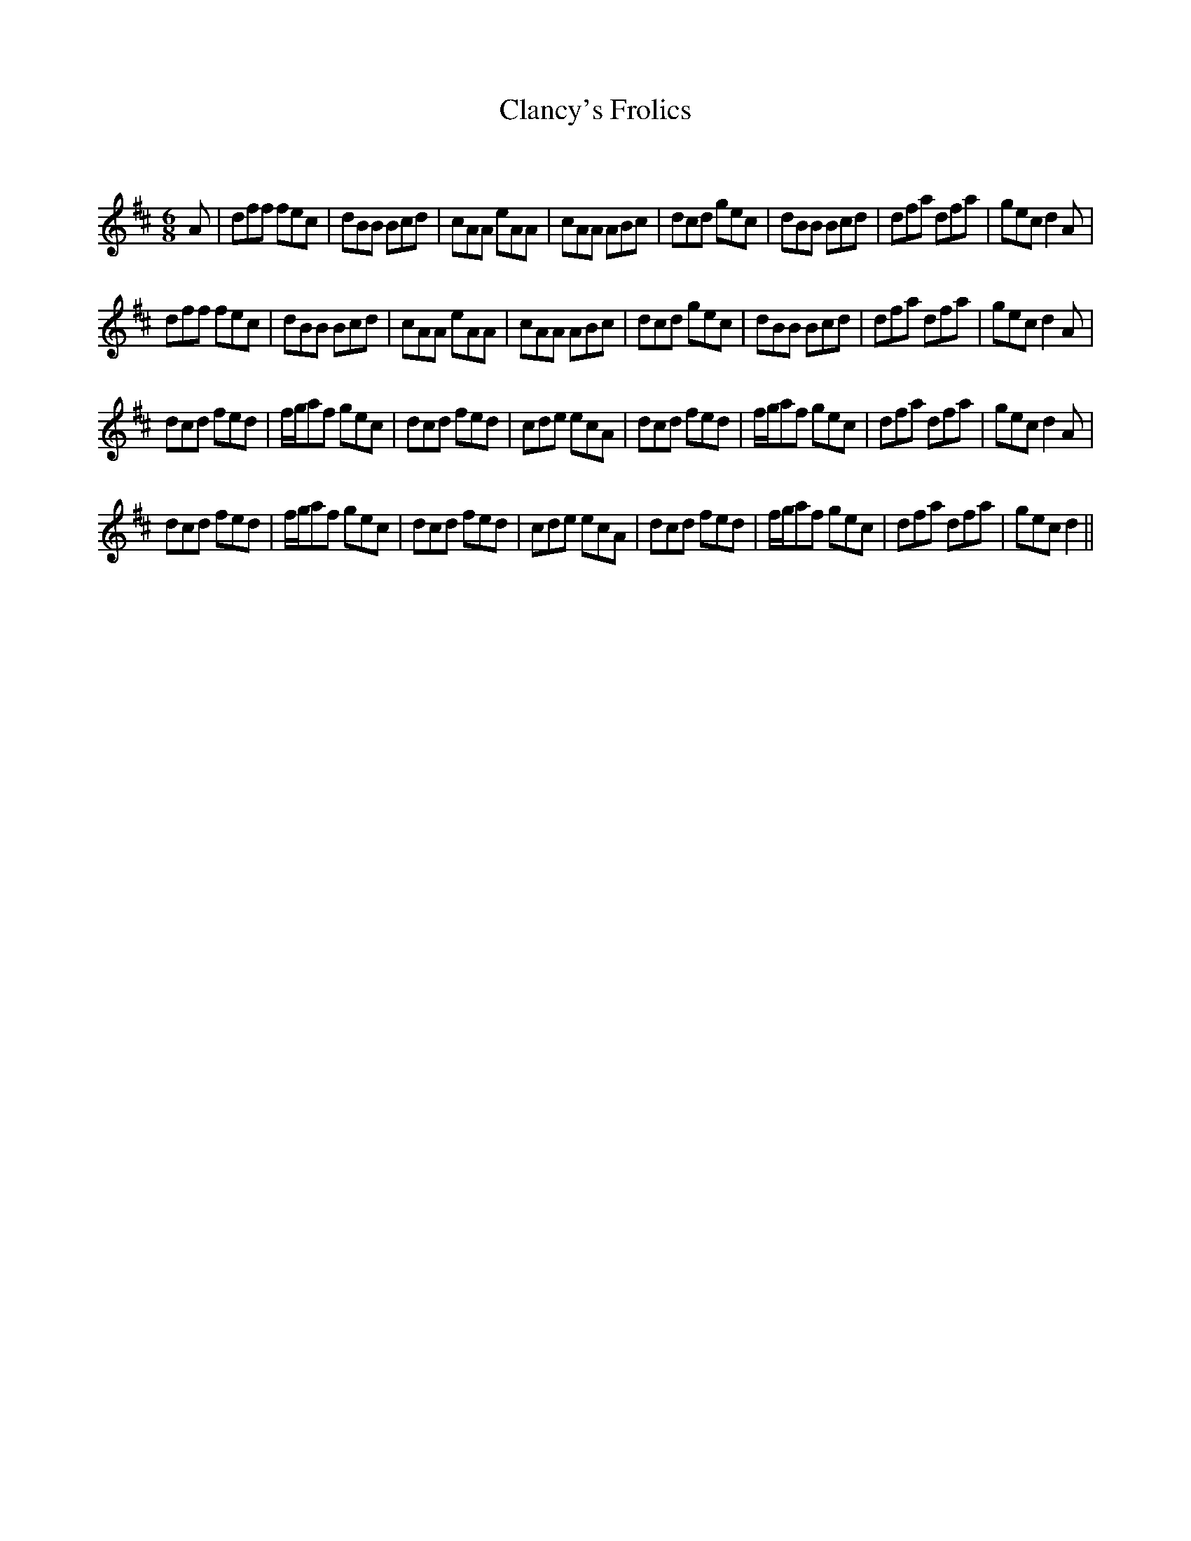 X:1
T: Clancy's Frolics
C:
R:Jig
Q:180
K:D
M:6/8
L:1/16
A2|d2f2f2 f2e2c2|d2B2B2 B2c2d2|c2A2A2 e2A2A2|c2A2A2 A2B2c2|d2c2d2 g2e2c2|d2B2B2 B2c2d2|d2f2a2 d2f2a2|g2e2c2 d4A2|
d2f2f2 f2e2c2|d2B2B2 B2c2d2|c2A2A2 e2A2A2|c2A2A2 A2B2c2|d2c2d2 g2e2c2|d2B2B2 B2c2d2|d2f2a2 d2f2a2|g2e2c2 d4A2|
d2c2d2 f2e2d2|fga2f2 g2e2c2|d2c2d2 f2e2d2|c2d2e2 e2c2A2|d2c2d2 f2e2d2|fga2f2 g2e2c2|d2f2a2 d2f2a2|g2e2c2 d4A2|
d2c2d2 f2e2d2|fga2f2 g2e2c2|d2c2d2 f2e2d2|c2d2e2 e2c2A2|d2c2d2 f2e2d2|fga2f2 g2e2c2|d2f2a2 d2f2a2|g2e2c2 d4||
